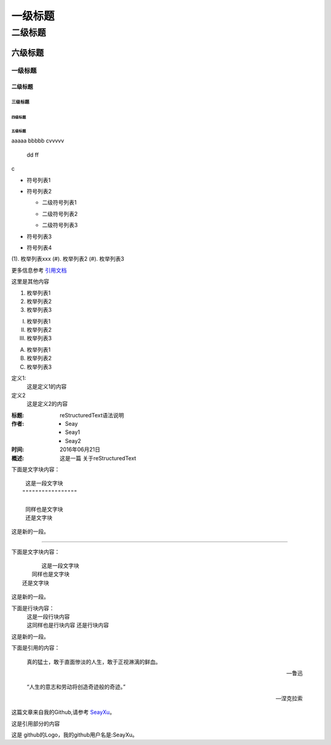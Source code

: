 
=========
一级标题
=========
----------
二级标题
----------

六级标题
""""""""
一级标题
^^^^^^^^
二级标题
---------
三级标题
>>>>>>>>>
四级标题
:::::::::
五级标题
'''''''''




aaaaa
bbbbb
cvvvvv

 dd
 ff


c


- 符号列表1
- 符号列表2

  + 二级符号列表1

  - 二级符号列表2

  * 二级符号列表3

* 符号列表3

+ 符号列表4


(1). 枚举列表xxx
(#). 枚举列表2
(#). 枚举列表3



更多信息参考 引用文档_

这里是其他内容

1. 枚举列表1
#. 枚举列表2
#. 枚举列表3

(I) 枚举列表1
(#) 枚举列表2
(#) 枚举列表3

A) 枚举列表1
#) 枚举列表2
#) 枚举列表3


定义1:
        这是定义1的内容


定义2
 这是定义2的内容


:标题: reStructuredText语法说明

:作者:
 - Seay
 - Seay1
 - Seay2

:时间: 2016年06月21日

:概述: 这是一篇
 关于reStructuredText




下面是文字块内容：
::

   这是一段文字块
  """""""""""""""""

   同样也是文字块
   还是文字块

这是新的一段。

----------------------

下面是文字块内容：
::

         这是一段文字块
      同样也是文字块
   还是文字块

这是新的一段。



下面是行块内容：
 | 这是一段行块内容
 | 这同样也是行块内容
   还是行块内容

这是新的一段。




下面是引用的内容：

    真的猛士，敢于直面惨淡的人生，敢于正视淋漓的鲜血。

    ---鲁迅

..

      “人生的意志和劳动将创造奇迹般的奇迹。”

      — 涅克拉索

这篇文章来自我的Github,请参考 `SeayXu <https://github.com/SeayXu/>`_。


.. _引用文档:

这是引用部分的内容



这是 |logo| github的Logo，我的github用户名是:|name|。

.. |logo| image:: https://help.github.com/assets/images/site/favicon.ico
.. |name| replace:: SeayXu
 